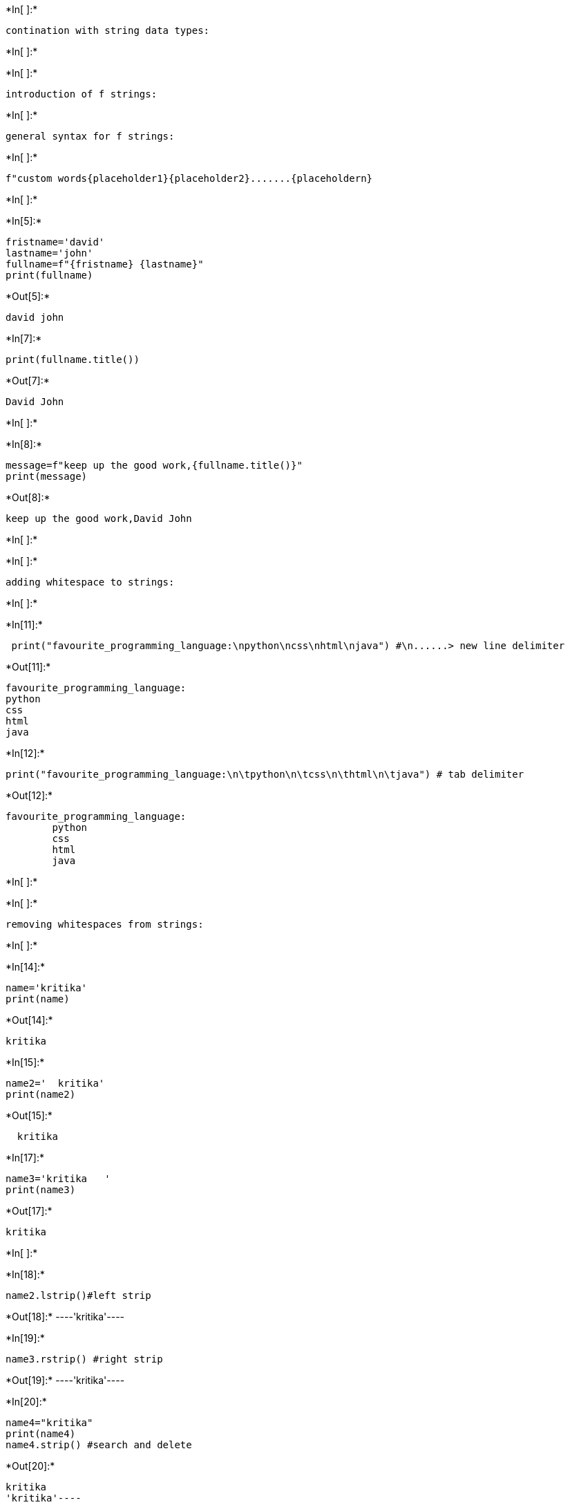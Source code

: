 +*In[ ]:*+
[source, ipython3]
----
contination with string data types:
----


+*In[ ]:*+
[source, ipython3]
----

----


+*In[ ]:*+
[source, ipython3]
----
introduction of f strings:
----


+*In[ ]:*+
[source, ipython3]
----
general syntax for f strings:
----


+*In[ ]:*+
[source, ipython3]
----
f"custom words{placeholder1}{placeholder2}.......{placeholdern}
----


+*In[ ]:*+
[source, ipython3]
----

----


+*In[5]:*+
[source, ipython3]
----
fristname='david'
lastname='john'
fullname=f"{fristname} {lastname}"
print(fullname)
----


+*Out[5]:*+
----
david john
----


+*In[7]:*+
[source, ipython3]
----
print(fullname.title())
----


+*Out[7]:*+
----
David John
----


+*In[ ]:*+
[source, ipython3]
----

----


+*In[8]:*+
[source, ipython3]
----
message=f"keep up the good work,{fullname.title()}"
print(message)
----


+*Out[8]:*+
----
keep up the good work,David John
----


+*In[ ]:*+
[source, ipython3]
----

----


+*In[ ]:*+
[source, ipython3]
----
adding whitespace to strings:
----


+*In[ ]:*+
[source, ipython3]
----

----


+*In[11]:*+
[source, ipython3]
----
 print("favourite_programming_language:\npython\ncss\nhtml\njava") #\n......> new line delimiter
----


+*Out[11]:*+
----
favourite_programming_language:
python
css
html
java
----


+*In[12]:*+
[source, ipython3]
----
print("favourite_programming_language:\n\tpython\n\tcss\n\thtml\n\tjava") # tab delimiter
----


+*Out[12]:*+
----
favourite_programming_language:
	python
	css
	html
	java
----


+*In[ ]:*+
[source, ipython3]
----

----


+*In[ ]:*+
[source, ipython3]
----
removing whitespaces from strings:
----


+*In[ ]:*+
[source, ipython3]
----

----


+*In[14]:*+
[source, ipython3]
----
name='kritika'
print(name)
----


+*Out[14]:*+
----
kritika
----


+*In[15]:*+
[source, ipython3]
----
name2='  kritika'
print(name2)
----


+*Out[15]:*+
----
  kritika
----


+*In[17]:*+
[source, ipython3]
----
name3='kritika   '
print(name3)
----


+*Out[17]:*+
----
kritika   
----


+*In[ ]:*+
[source, ipython3]
----

----


+*In[18]:*+
[source, ipython3]
----
name2.lstrip()#left strip
----


+*Out[18]:*+
----'kritika'----


+*In[19]:*+
[source, ipython3]
----
name3.rstrip() #right strip
----


+*Out[19]:*+
----'kritika'----


+*In[20]:*+
[source, ipython3]
----
name4="kritika"
print(name4)
name4.strip() #search and delete
----


+*Out[20]:*+
----
kritika
'kritika'----


+*In[ ]:*+
[source, ipython3]
----

----


+*In[ ]:*+
[source, ipython3]
----

----


+*In[ ]:*+
[source, ipython3]
----

----


+*In[ ]:*+
[source, ipython3]
----

----


+*In[ ]:*+
[source, ipython3]
----

----


+*In[ ]:*+
[source, ipython3]
----

----


+*In[ ]:*+
[source, ipython3]
----

----


+*In[ ]:*+
[source, ipython3]
----

----


+*In[ ]:*+
[source, ipython3]
----

----
